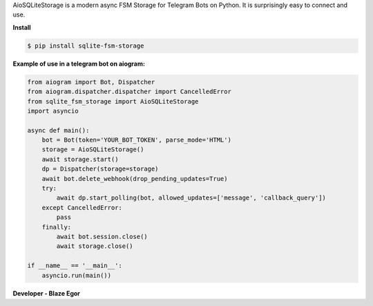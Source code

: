 AioSQLiteStorage is a modern async FSM Storage for Telegram Bots on Python. It is surprisingly easy to connect and use.

**Install**

.. code-block:: console


  $ pip install sqlite-fsm-storage


**Example of use in a telegram bot on aiogram:**

.. code-block:: python


  from aiogram import Bot, Dispatcher
  from aiogram.dispatcher.dispatcher import CancelledError
  from sqlite_fsm_storage import AioSQLiteStorage
  import asyncio

  async def main():
      bot = Bot(token='YOUR_BOT_TOKEN', parse_mode='HTML')
      storage = AioSQLiteStorage()
      await storage.start()
      dp = Dispatcher(storage=storage)
      await bot.delete_webhook(drop_pending_updates=True)
      try:
          await dp.start_polling(bot, allowed_updates=['message', 'callback_query'])
      except CancelledError:
          pass
      finally:
          await bot.session.close()
          await storage.close()

  if __name__ == '__main__':
      asyncio.run(main())

**Developer - Blaze Egor**